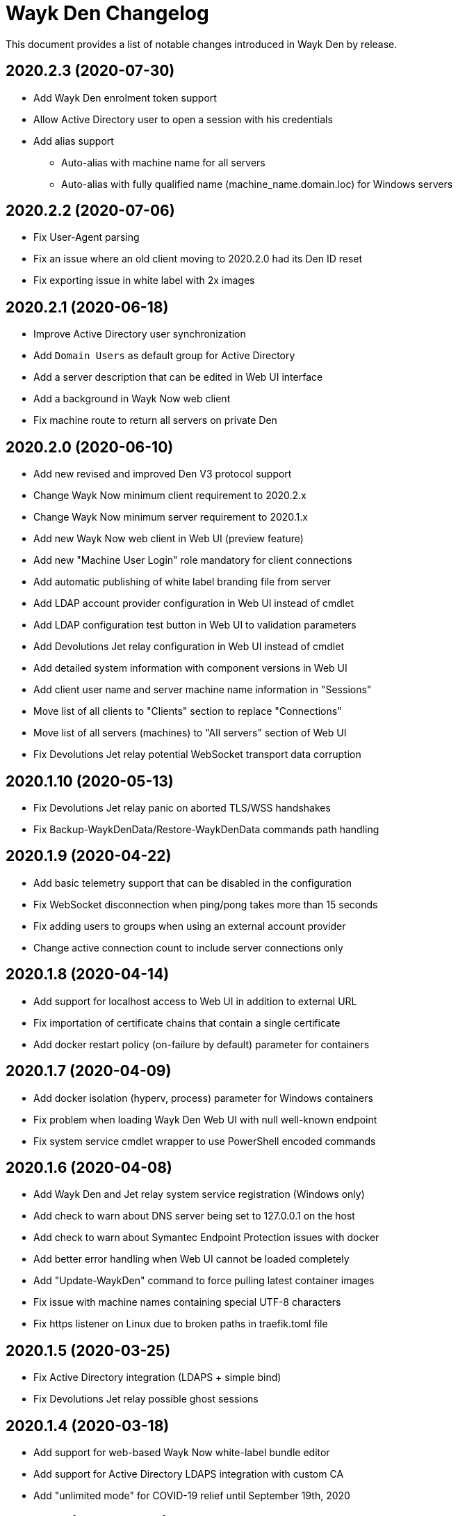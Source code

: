 = Wayk Den Changelog

This document provides a list of notable changes introduced in Wayk Den by release.

== 2020.2.3 (2020-07-30)
  * Add Wayk Den enrolment token support
  * Allow Active Directory user to open a session with his credentials
  * Add alias support
  ** Auto-alias with machine name for all servers
  ** Auto-alias with fully qualified name (machine_name.domain.loc) for Windows servers

== 2020.2.2 (2020-07-06)
  * Fix User-Agent parsing
  * Fix an issue where an old client moving to 2020.2.0 had its Den ID reset
  * Fix exporting issue in white label with 2x images

== 2020.2.1 (2020-06-18)

  * Improve Active Directory user synchronization
  * Add `Domain Users` as default group for Active Directory
  * Add a server description that can be edited in Web UI interface
  * Add a background in Wayk Now web client
  * Fix machine route to return all servers on private Den
  
== 2020.2.0 (2020-06-10)

  * Add new revised and improved Den V3 protocol support
  * Change Wayk Now minimum client requirement to 2020.2.x
  * Change Wayk Now minimum server requirement to 2020.1.x
  * Add new Wayk Now web client in Web UI (preview feature)
  * Add new "Machine User Login" role mandatory for client connections
  * Add automatic publishing of white label branding file from server
  * Add LDAP account provider configuration in Web UI instead of cmdlet
  * Add LDAP configuration test button in Web UI to validation parameters
  * Add Devolutions Jet relay configuration in Web UI instead of cmdlet
  * Add detailed system information with component versions in Web UI
  * Add client user name and server machine name information in "Sessions"
  * Move list of all clients to "Clients" section to replace "Connections"
  * Move list of all servers (machines) to "All servers" section of Web UI
  * Fix Devolutions Jet relay potential WebSocket transport data corruption

== 2020.1.10 (2020-05-13)

  * Fix Devolutions Jet relay panic on aborted TLS/WSS handshakes
  * Fix Backup-WaykDenData/Restore-WaykDenData commands path handling

== 2020.1.9 (2020-04-22)

  * Add basic telemetry support that can be disabled in the configuration
  * Fix WebSocket disconnection when ping/pong takes more than 15 seconds
  * Fix adding users to groups when using an external account provider
  * Change active connection count to include server connections only

== 2020.1.8 (2020-04-14)

  * Add support for localhost access to Web UI in addition to external URL
  * Fix importation of certificate chains that contain a single certificate
  * Add docker restart policy (on-failure by default) parameter for containers

== 2020.1.7 (2020-04-09)

  * Add docker isolation (hyperv, process) parameter for Windows containers
  * Fix problem when loading Wayk Den Web UI with null well-known endpoint
  * Fix system service cmdlet wrapper to use PowerShell encoded commands

== 2020.1.6 (2020-04-08)

  * Add Wayk Den and Jet relay system service registration (Windows only)
  * Add check to warn about DNS server being set to 127.0.0.1 on the host
  * Add check to warn about Symantec Endpoint Protection issues with docker
  * Add better error handling when Web UI cannot be loaded completely
  * Add "Update-WaykDen" command to force pulling latest container images
  * Fix issue with machine names containing special UTF-8 characters
  * Fix https listener on Linux due to broken paths in traefik.toml file

== 2020.1.5 (2020-03-25)

  * Fix Active Directory integration (LDAPS + simple bind)
  * Fix Devolutions Jet relay possible ghost sessions

== 2020.1.4 (2020-03-18)

  * Add support for web-based Wayk Now white-label bundle editor
  * Add support for Active Directory LDAPS integration with custom CA
  * Add "unlimited mode" for COVID-19 relief until September 19th, 2020

== 2020.1.3 (2020-02-19)

  * Add option to disable usage of a docker network
  * Add Devolutions Jet relay management commands
  * Add getting started guide with relay servers
  * Add getting started guide with ACME/letsencrypt

== 2020.1.2 (2020-02-06)

  * Fix support for Windows containers on Windows Server 2019
  * Add workaround for MongoDB Windows container lock file issue
  * Add Backup-WaykDenData/Restore-WaykDenData helper commands
  * Add getting started guide with an Azure virtual machine

== 2020.1.1 (2020-01-30)

  * Rewrite cmdlet in PowerShell instead of C#
  * Use YAML configuration files instead of LiteDB

== 2020.1.0 (2020-01-20)

  * Initial public release
  * Add initial Wayk Den web user interface
  * Add getting started guide with an Argo tunnel
